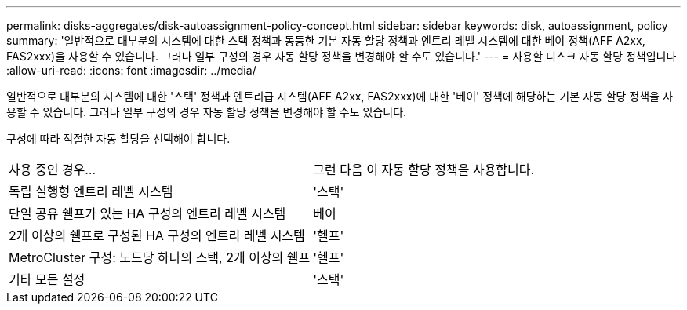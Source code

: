 ---
permalink: disks-aggregates/disk-autoassignment-policy-concept.html 
sidebar: sidebar 
keywords: disk, autoassignment, policy 
summary: '일반적으로 대부분의 시스템에 대한 스택 정책과 동등한 기본 자동 할당 정책과 엔트리 레벨 시스템에 대한 베이 정책(AFF A2xx, FAS2xxx)을 사용할 수 있습니다. 그러나 일부 구성의 경우 자동 할당 정책을 변경해야 할 수도 있습니다.' 
---
= 사용할 디스크 자동 할당 정책입니다
:allow-uri-read: 
:icons: font
:imagesdir: ../media/


[role="lead"]
일반적으로 대부분의 시스템에 대한 '스택' 정책과 엔트리급 시스템(AFF A2xx, FAS2xxx)에 대한 '베이' 정책에 해당하는 기본 자동 할당 정책을 사용할 수 있습니다. 그러나 일부 구성의 경우 자동 할당 정책을 변경해야 할 수도 있습니다.

구성에 따라 적절한 자동 할당을 선택해야 합니다.

|===


| 사용 중인 경우... | 그런 다음 이 자동 할당 정책을 사용합니다. 


 a| 
독립 실행형 엔트리 레벨 시스템
 a| 
'스택'



 a| 
단일 공유 쉘프가 있는 HA 구성의 엔트리 레벨 시스템
 a| 
베이



 a| 
2개 이상의 쉘프로 구성된 HA 구성의 엔트리 레벨 시스템
 a| 
'헬프'



 a| 
MetroCluster 구성: 노드당 하나의 스택, 2개 이상의 쉘프
 a| 
'헬프'



 a| 
기타 모든 설정
 a| 
'스택'

|===